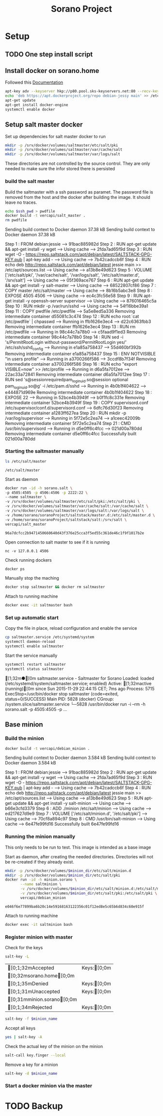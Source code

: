 #+TITLE: Sorano Project

* Setup

** TODO One step install script

** Install docker on sorano.home
   
   Followed this [[https://docs.docker.com/engine/installation/debian/][Documentation]]

   #+BEGIN_SRC sh :dir /ssh:sorano@192.168.1.2|sudo:192.168.1.2:/home/sorano
     apt-key adv --keyserver hkp://p80.pool.sks-keyservers.net:80 --recv-keys 58118E89F3A912897C070ADBF76221572C52609D
     echo 'deb https://apt.dockerproject.org/repo debian-jessy main' >> /etc/apt/sources.list
     apt-get update
     apt-get install docker-engine
     systemctl enable docker
   #+END_SRC


** Setup salt master docker
   
   Set up dependencies for salt master docker to run
    #+BEGIN_SRC sh :dir /ssh:sorano@192.168.1.2|sudo:192.168.1.2:/srv
      mkdir -p /srv/docker/volumes/saltmaster/etc/salt/pki
      mkdir -p /srv/docker/volumes/saltmaster/var/cache/salt
      mkdir -p /srv/docker/volumes/saltmaster/var/logs/salt
    #+END_SRC

    #+RESULTS:

    These directories are not controlled by the source control. 
    They are only needed to make sure the infor stored there is persisted


*** build the salt master
  
      Build the saltmaster with a ssh password as paramet. The password file is removed from the host and the docker after building the image.
      It should leave no traces.

      #+HEADER: :var ssh_pwd='not-real'
      #+BEGIN_SRC sh :dir /ssh:sorano@192.168.1.2|sudo:192.168.1.2:/home/sorano/soranoProject/docker/salt_master :results raw
      echo $ssh_pwd > pwdfile
      docker build -t vercapi/salt_master .
      rm pwdfile
      #+END_SRC
    
      #+RESULTS:
      Sending build context to Docker daemon 37.38 kBSending build context to Docker daemon 37.38 kB
      Step 1 : FROM debian:jessie
       ---> 91bac885982d
      Step 2 : RUN apt-get update && apt-get install -y wget
       ---> Using cache
       ---> 2fda7ad65f9d
      Step 3 : RUN wget -O - https://repo.saltstack.com/apt/debian/latest/SALTSTACK-GPG-KEY.pub | apt-key add -
       ---> Using cache
       ---> 7b42cadccb6f
      Step 4 : RUN echo deb http://repo.saltstack.com/apt/debian/latest jessie main >> /etc/apt/sources.list
       ---> Using cache
       ---> a13b8e49d623
      Step 5 : VOLUME ['/etc/salt/pki', '/var/cache/salt', '/var/logs/salt', '/etc/salt/master.d', '/srv/salt']
       ---> Using cache
       ---> 05f369ace767
      Step 6 : RUN apt-get update && apt-get install -y salt-master
       ---> Using cache
       ---> 68522807cf86
      Step 7 : COPY master /etc/salt/master
       ---> Using cache
       ---> 8b16b5abc3e8
      Step 8 : EXPOSE 4505 4506
       ---> Using cache
       ---> ec4c3fc56e58
      Step 9 : RUN apt-get install -y openssh-server supervisor
       ---> Using cache
       ---> 876016465c5a
      Step 10 : RUN mkdir -p /var/run/sshd
       ---> Using cache
       ---> 54f16bbe39a1
      Step 11 : COPY pwdfile /etc/pwdfile
       ---> 5a5e8ed5a336
      Removing intermediate container d55081c3c474
      Step 12 : RUN echo root:`cat /etc/pwdfile` | chpasswd
       ---> Running in ffb1626e3ec4
       ---> d22c6363fbb3
      Removing intermediate container ffb1626e3ec4
      Step 13 : RUN rm /etc/pwdfile
       ---> Running in 98c44c7a78b0
       ---> c5faad9f1ed3
      Removing intermediate container 98c44c7a78b0
      Step 14 : RUN sed -i 's/PermitRootLogin without-password/PermitRootLogin yes/' /etc/ssh/sshd_config
       ---> Running in e1a85a758437
       ---> 55d460bf392b
      Removing intermediate container e1a85a758437
      Step 15 : ENV NOTVISIBLE "in users profile"
       ---> Running in a3700266f586
       ---> 3ccdf8b7f34f
      Removing intermediate container a3700266f586
      Step 16 : RUN echo "export VISIBLE=now" >> /etc/profile
       ---> Running in d6a5fa7012ee
       ---> 22ac33a72841
      Removing intermediate container d6a5fa7012ee
      Step 17 : RUN sed 's@session\s*required\s*pam_loginuid.so@session optional pam_loginuid.so@g' -i /etc/pam.d/sshd
       ---> Running in 4b0b1f404622
       ---> e444871d969e
      Removing intermediate container 4b0b1f404622
      Step 18 : EXPOSE 22
       ---> Running in 52bce4b3949f
       ---> b0f1fc8c331e
      Removing intermediate container 52bce4b3949f
      Step 19 : COPY supervisord.conf /etc/supervisor/conf.d/supervisord.conf
       ---> 6dfc76d30f23
      Removing intermediate container a1283ff627ea
      Step 20 : RUN mkdir -p /var/log/supervisor
       ---> Running in 5f72e5c2ea74
       ---> a1ceec42009b
      Removing intermediate container 5f72e5c2ea74
      Step 21 : CMD /usr/bin/supervisord
       ---> Running in d5e0ff6c4fcc
       ---> 021d00a780dd
      Removing intermediate container d5e0ff6c4fcc
      Successfully built 021d00a780dd
      
                              
*** Starting the saltmaster manually


    #+BEGIN_SRC sh :dir /ssh:sorano@192.168.1.2|docker:saltmasterB:/etc
    ls /etc/salt/master
    #+END_SRC

    #+RESULTS:
    : /etc/salt/master

    Start as daemon
    #+BEGIN_SRC sh :dir /ssh:sorano@192.168.1.2|sudo:192.168.1.2:/home/sorano/soranoProject
      docker run -id -h sorano.salt \
      -p 4505:4505 -p 4506:4506 -p 2222:22 \
      --name saltmaster \
      -v /srv/docker/volumes/saltmaster/etc/salt/pki:/etc/salt/pki \
      -v /srv/docker/volumes/saltmaster/var/cache/salt:/var/cache/salt \
      -v /srv/docker/volumes/saltmaster/var/logs/salt:/var/logs/salt \
      -v /home/sorano/soranoProject/saltstack/master.d:/etc/salt/master.d \
      -v /home/sorano/soranoProject/saltstack/salt:/srv/salt \
      vercapi/salt_master
    #+END_SRC

    #+RESULTS:
    : 96a7dcfcc2b9471450660640d43f376e25cca3f5ed55c361de46c1f9f1017b2e

    Open connection to salt master to see if it is running
    #+BEGIN_SRC sh /ssh:sorano@192.168.1.2|sudo:192.168.1.2:/home/sorano/
    nc -v 127.0.0.1 4506 
    #+END_SRC

    Check running dockers
    #+BEGIN_SRC sh :dir /ssh:sorano@192.168.1.2|sudo:192.168.1.2:/home/sorano/
    docker ps
    #+END_SRC

    Manually stop the maching
    #+BEGIN_SRC sh :dir /ssh:sorano@192.168.1.2|sudo:192.168.1.2:/home/sorano/
    docker stop saltmaster && docker rm saltmaster
    #+END_SRC

    Attach to running machine
    #+BEGIN_SRC sh :dir /ssh:sorano@192.168.1.2|sudo:192.168.1.2:/home/sorano/
    docker exec -it saltmaster bash
    #+END_SRC


*** Set up automatic start

    Copy the file in place, reload configuration and enable the service
    #+BEGIN_SRC sh :dir /ssh:sorano@192.168.1.2|sudo:192.168.1.2:/home/sorano/soranoProject/systemd
      cp saltmaster.service /etc/systemd/system
      systemctl daemon-reload
      systemctl enable saltmaster
    #+END_SRC

    #+RESULTS:

    Start the service manually
    #+BEGIN_SRC sh :dir /ssh:sorano@192.168.1.2|sudo:192.168.1.2:/home/sorano/ :results raw
    systemctl restart saltmaster
    systemctl status saltmaster
    #+END_SRC

    #+RESULTS:
    [1;32m●[0m saltmaster.service - Saltmaster for Sorano
       Loaded: loaded (/etc/systemd/system/saltmaster.service; enabled)
       Active: [1;32mactive (running)[0m since Sun 2015-11-29 22:44:15 CET; 7ms ago
      Process: 5715 ExecStop=/usr/bin/docker stop saltmaster (code=exited, status=0/SUCCESS)
     Main PID: 5828 (docker)
       CGroup: /system.slice/saltmaster.service
               └─5828 /usr/bin/docker run -i --rm -h sorano.salt -p 4505:4505 -p ...


** Base minion

*** Build the minion
    #+BEGIN_SRC sh :dir /ssh:sorano@192.168.1.2|sudo:192.168.1.2:/home/sorano/soranoProject/docker/debian_minion :results raw
    docker build -t vercapi/debian_minion .
    #+END_SRC

    #+RESULTS:
    Sending build context to Docker daemon 3.584 kBSending build context to Docker daemon 3.584 kB
    Step 1 : FROM debian:jessie
     ---> 91bac885982d
    Step 2 : RUN apt-get update && apt-get install -y wget
     ---> Using cache
     ---> 2fda7ad65f9d
    Step 3 : RUN wget -O - https://repo.saltstack.com/apt/debian/latest/SALTSTACK-GPG-KEY.pub | apt-key add -
     ---> Using cache
     ---> 7b42cadccb6f
    Step 4 : RUN echo deb http://repo.saltstack.com/apt/debian/latest jessie main >> /etc/apt/sources.list
     ---> Using cache
     ---> a13b8e49d623
    Step 5 : RUN apt-get update && apt-get install -y salt-minion
     ---> Using cache
     ---> b66e3cfd3379
    Step 6 : ADD ./minion /etc/salt/minion
     ---> Using cache
     ---> ed217627d9e9
    Step 7 : VOLUME ['/etc/salt/minion.d', '/etc/salt/pki']
     ---> Using cache
     ---> 70cf8a894c97
    Step 8 : CMD /usr/bin/salt-minion
     ---> Using cache
     ---> 6e47fe99fd16
    Successfully built 6e47fe99fd16


*** Running the minion manually
    This only needs to be run to test. This image is intended as a base image
    
    Start as daemon, after creating the needed directories.
    Directories will not be re-created if they already exist.
    #+NAME: start_minion_docker
    #+HEADER: :var minion_dir='minion'
    #+BEGIN_SRC sh :dir /ssh:sorano@192.168.1.2|sudo:192.168.1.2:/home/sorano/soranoProject
      mkdir -p /srv/docker/volumes/$minion_dir/etc/salt/minion.d
      mkdir -p /srv/docker/volumes/$minion_dir/etc/salt/pki
      docker run -id -h minion.sorano \
             --name saltminion \
             -v /srv/docker/volumes/$minion_dir/etc/salt/minion.d:/etc/salt/minion.d \
             -v /srv/docker/volumes/$minion_dir/etc/salt/pki:/etc/salt/pki \
             vercapi/debian_minion
    #+END_SRC

    #+RESULTS: start_minion_docker
    : e046f6e77899ba6b20c14e59168163122356c01f12ed8e5c65b6d834c60e915f

    Attach to running machine
    #+BEGIN_SRC sh :dir /ssh:sorano@192.168.1.2|sudo:192.168.1.2:/home/sorano/
      docker exec -it saltminion bash
    #+END_SRC


*** Register minion with master
    
    Check for the keys
    #+BEGIN_SRC sh :dir /ssh:root@192.168.1.2#2222:/etc/salt :results table
    salt-key -L
    #+END_SRC

    #+RESULTS:
    | [0;1;32mAccepted           | Keys:[0;0m |
    | [0;32msorano.home[0;0m   |              |
    | [0;1;35mDenied             | Keys:[0;0m |
    | [0;1;31mUnaccepted         | Keys:[0;0m |
    | [0;31mminion.sorano[0;0m |              |
    | [0;1;34mRejected           | Keys:[0;0m |

    #+HEADER: :var minion_name='saltminion'
    #+BEGIN_SRC sh :dir /ssh:root@192.168.1.2#2222:/etc/salt
    salt-key -f $minion_name
    #+END_SRC

    Accept all keys
    #+BEGIN_SRC sh :dir /ssh:root@192.168.1.2#2222:/etc/salt
    yes | salt-key -A
    #+END_SRC

    Check the actual key of the minion on the minion
    #+BEGIN_SRC sh :dir /sudo:192.168.1.2:/root
    salt-call key.finger --local
    #+END_SRC

    Remove a key for a minion
    #+HEADER: :var minion_name='saltminion'
    #+BEGIN_SRC sh :dir /ssh:root@192.168.1.2#2222:/etc/salt
    salt-key -d $minion_name
    #+END_SRC


*** Start a docker minion via the master
    
* TODO Backup
